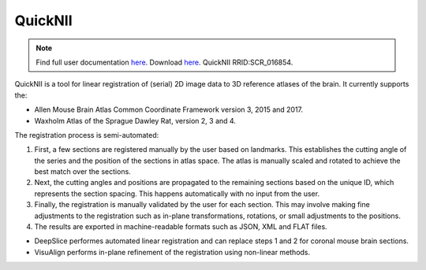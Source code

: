 **QuickNII**
--------------

.. note::
   Find full user documentation `here <https://quicknii.readthedocs.io/en/latest/>`_.
   Download `here <https://www.nitrc.org/projects/quicknii>`_.
   QuickNII RRID:SCR_016854.

QuickNII is a tool for linear registration of (serial) 2D image data to 3D reference atlases of the brain. It currently supports the:

* Allen Mouse Brain Atlas Common Coordinate Framework version 3, 2015 and 2017.
* Waxholm Atlas of the Sprague Dawley Rat, version 2, 3 and 4. 

The registration process is semi-automated:

1. First, a few sections are registered manually by the user based on landmarks. This establishes the cutting angle of the series and the position of the sections in atlas space.  The atlas is manually scaled and rotated to achieve the best match over the sections.  
2. Next, the cutting angles and positions are propagated to the remaining sections based on the unique ID, which represents the section spacing. This happens automatically with no input from the user.
3. Finally, the registration is manually validated by the user for each section. This may involve making fine adjustments to the registration such as in-plane transformations, rotations, or small adjustments to the positions.
4. The results are exported in machine-readable formats such as JSON, XML and FLAT files. 

* DeepSlice performes automated linear registration and can replace steps 1 and 2 for coronal mouse brain sections.
* VisuAlign performs in-plane refinement of the registration using non-linear methods. 



